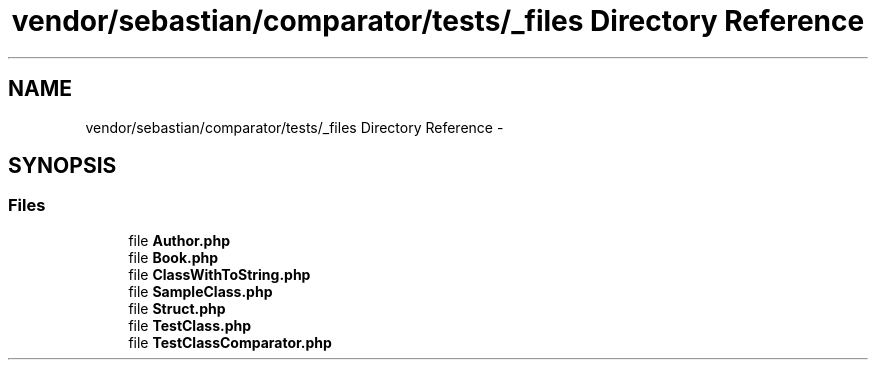 .TH "vendor/sebastian/comparator/tests/_files Directory Reference" 3 "Tue Apr 14 2015" "Version 1.0" "VirtualSCADA" \" -*- nroff -*-
.ad l
.nh
.SH NAME
vendor/sebastian/comparator/tests/_files Directory Reference \- 
.SH SYNOPSIS
.br
.PP
.SS "Files"

.in +1c
.ti -1c
.RI "file \fBAuthor\&.php\fP"
.br
.ti -1c
.RI "file \fBBook\&.php\fP"
.br
.ti -1c
.RI "file \fBClassWithToString\&.php\fP"
.br
.ti -1c
.RI "file \fBSampleClass\&.php\fP"
.br
.ti -1c
.RI "file \fBStruct\&.php\fP"
.br
.ti -1c
.RI "file \fBTestClass\&.php\fP"
.br
.ti -1c
.RI "file \fBTestClassComparator\&.php\fP"
.br
.in -1c

